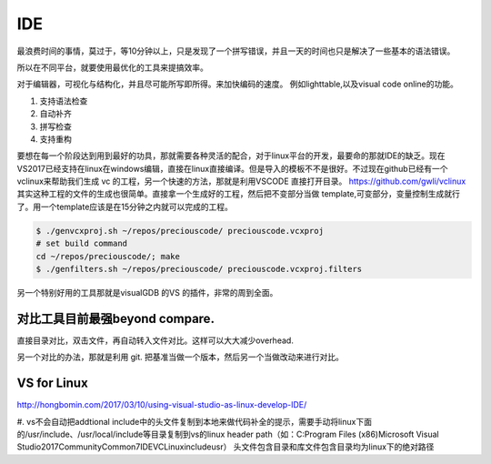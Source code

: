 ***
IDE
***

最浪费时间的事情，莫过于，等10分钟以上，只是发现了一个拼写错误，并且一天的时间也只是解决了一些基本的语法错误。

所以在不同平台，就要使用最优化的工具来提搞效率。

对于编辑器，可视化与结构化，并且尽可能所写即所得。来加快编码的速度。
例如lighttable,以及visual code online的功能。


#. 支持语法检查
#. 自动补齐
#. 拼写检查
#. 支持重构

要想在每一个阶段达到用到最好的功具，那就需要各种灵活的配合，对于linux平台的开发，最要命的那就IDE的缺乏。现在
VS2017已经支持在linux在windows编辑，直接在linux直接编译。但是导入的模板不不是很好。不过现在github已经有一个
vclinux来帮助我们生成 vc 的工程，另一个快速的方法，那就是利用VSCODE 直接打开目录。
https://github.com/gwli/vclinux  其实这种工程的文件的生成也很简单。直接拿一个生成好的工程，然后把不变部分当做
template,可变部分，变量控制生成就行了。用一个template应该是在15分钟之内就可以完成的工程。

.. code-block:: bash
   
   $ ./genvcxproj.sh ~/repos/preciouscode/ preciouscode.vcxproj
   # set build command
   cd ~/repos/preciouscode/; make
   $ ./genfilters.sh ~/repos/preciouscode/ preciouscode.vcxproj.filters


另一个特别好用的工具那就是visualGDB 的VS 的插件，非常的周到全面。

对比工具目前最强beyond compare.
==============================

直接目录对比，双击文件，再自动转入文件对比。这样可以大大减少overhead.

另一个对比的办法，那就是利用 git. 把基准当做一个版本，然后另一个当做改动来进行对比。


VS for Linux
=============

http://hongbomin.com/2017/03/10/using-visual-studio-as-linux-develop-IDE/

#. vs不会自动把addtional include中的头文件复制到本地来做代码补全的提示，需要手动将linux下面的/usr/include、/usr/local/include等目录复制到vs的linux header path（如：C:\Program Files (x86)\Microsoft Visual Studio\2017\Community\Common7\IDE\VC\Linux\include\usr）
头文件包含目录和库文件包含目录均为linux下的绝对路径
